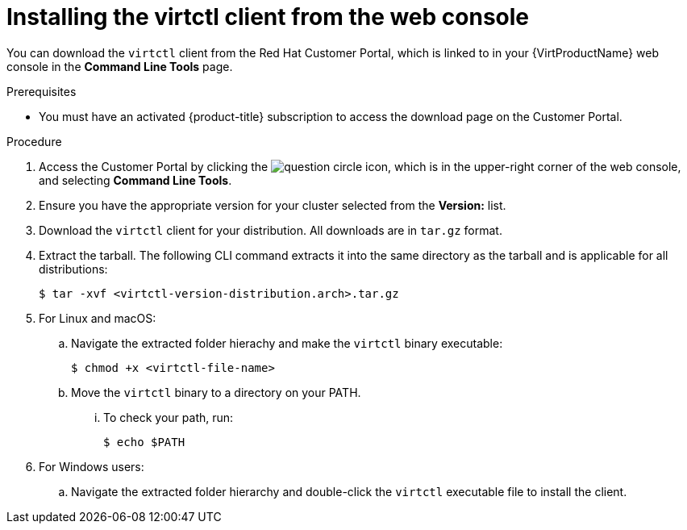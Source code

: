 // Module included in the following assemblies:
//
// virt/install/virt-installing-virtctl.adoc

[id="virt-installing-virtctl-client-web_{context}"]
= Installing the virtctl client from the web console

[role="_abstract"]
You can download the `virtctl` client from the Red Hat Customer Portal, which is linked to in your {VirtProductName} web console in the *Command Line Tools* page.

.Prerequisites

* You must have an activated {product-title} subscription to access the download page on the Customer Portal.

.Procedure

. Access the Customer Portal by clicking the image:question-circle.png[title="Help"] icon, which is in the upper-right corner of the web console, and selecting *Command Line Tools*.

. Ensure you have the appropriate version for your cluster selected from the *Version:* list.

. Download the `virtctl` client for your distribution. All downloads are in `tar.gz` format.

. Extract the tarball. The following CLI command extracts it into the same directory as the tarball and is applicable for all distributions:
+
[source,terminal]
----
$ tar -xvf <virtctl-version-distribution.arch>.tar.gz
----

. For Linux and macOS:

.. Navigate the extracted folder hierachy and make the `virtctl` binary executable:
+
[source,terminal]
----
$ chmod +x <virtctl-file-name>
----

.. Move the `virtctl` binary to a directory on your PATH.

... To check your path, run:
+
[source,terminal]
----
$ echo $PATH
----

. For Windows users:

.. Navigate the extracted folder hierarchy and double-click the `virtctl` executable file to install the client.
